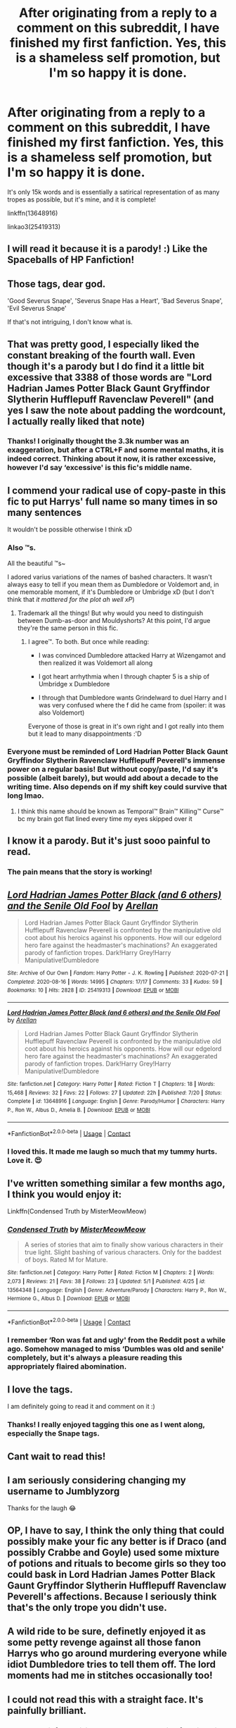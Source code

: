 #+TITLE: After originating from a reply to a comment on this subreddit, I have finished my first fanfiction. Yes, this is a shameless self promotion, but I'm so happy it is done.

* After originating from a reply to a comment on this subreddit, I have finished my first fanfiction. Yes, this is a shameless self promotion, but I'm so happy it is done.
:PROPERTIES:
:Author: Arellan
:Score: 71
:DateUnix: 1597609324.0
:DateShort: 2020-Aug-17
:FlairText: Self-Promotion
:END:
It's only 15k words and is essentially a satirical representation of as many tropes as possible, but it's mine, and it is complete!

linkffn(13648916)

linkao3(25419313)


** I will read it because it is a parody! :) Like the Spaceballs of HP Fanfiction!
:PROPERTIES:
:Score: 10
:DateUnix: 1597617016.0
:DateShort: 2020-Aug-17
:END:


** Those tags, dear god.

'Good Severus Snape', 'Severus Snape Has a Heart', 'Bad Severus Snape', 'Evil Severus Snape'

If that's not intriguing, I don't know what is.
:PROPERTIES:
:Author: Locked_Key
:Score: 11
:DateUnix: 1597650740.0
:DateShort: 2020-Aug-17
:END:


** That was pretty good, I especially liked the constant breaking of the fourth wall. Even though it's a parody but I do find it a little bit excessive that 3388 of those words are "Lord Hadrian James Potter Black Gaunt Gryffindor Slytherin Hufflepuff Ravenclaw Peverell" (and yes I saw the note about padding the wordcount, I actually really liked that note)
:PROPERTIES:
:Author: Swordcat
:Score: 10
:DateUnix: 1597676840.0
:DateShort: 2020-Aug-17
:END:

*** Thanks! I originally thought the 3.3k number was an exaggeration, but after a CTRL+F and some mental maths, it is indeed correct. Thinking about it now, it is rather excessive, however I'd say ‘excessive' is this fic's middle name.
:PROPERTIES:
:Author: Arellan
:Score: 8
:DateUnix: 1597679307.0
:DateShort: 2020-Aug-17
:END:


** I commend your radical use of copy-paste in this fic to put Harrys' full name so many times in so many sentences

It wouldn't be possible otherwise I think xD
:PROPERTIES:
:Author: MoDthestralHostler
:Score: 8
:DateUnix: 1597666691.0
:DateShort: 2020-Aug-17
:END:

*** Also ™s.

All the beautiful ™s~

I adored varius variations of the names of bashed characters. It wasn't always easy to tell if you mean them as Dumbledore or Voldemort and, in one memorable moment, if it's Dumbledore or Umbridge xD (but I don't think that /it mattered for the plot ah well xP/)
:PROPERTIES:
:Author: MoDthestralHostler
:Score: 6
:DateUnix: 1597668589.0
:DateShort: 2020-Aug-17
:END:

**** Trademark all the things! But why would you need to distinguish between Dumb-as-door and Mouldyshorts? At this point, I'd argue they're the same person in this fic.
:PROPERTIES:
:Author: Arellan
:Score: 2
:DateUnix: 1597679812.0
:DateShort: 2020-Aug-17
:END:

***** I agree™. To both. But once while reading:

- I was convinced Dumbledore attacked Harry at Wizengamot and then realized it was Voldemort all along

- I got heart arrhythmia when I through chapter 5 is a ship of Umbridge x Dumbledore

- I through that Dumbledore wants Grindelward to duel Harry and I was very confused where the f did he came from (spoiler: it was also Voldemort)

Everyone of those is great in it's own right and I got really into them but it lead to many disappointments :'D
:PROPERTIES:
:Author: MoDthestralHostler
:Score: 4
:DateUnix: 1597680493.0
:DateShort: 2020-Aug-17
:END:


*** Everyone must be reminded of Lord Hadrian Potter Black Gaunt Gryffindor Slytherin Ravenclaw Hufflepuff Peverell's immense power on a regular basis! But without copy/paste, I'd say it's possible (albeit barely), but would add about a decade to the writing time. Also depends on if my shift key could survive that long lmao.
:PROPERTIES:
:Author: Arellan
:Score: 3
:DateUnix: 1597679676.0
:DateShort: 2020-Aug-17
:END:

**** I think this name should be known as Temporal™ Brain™ Killing™ Curse™ bc my brain got flat lined every time my eyes skipped over it
:PROPERTIES:
:Author: MoDthestralHostler
:Score: 5
:DateUnix: 1597682374.0
:DateShort: 2020-Aug-17
:END:


** I know it a parody. But it's just sooo painful to read.
:PROPERTIES:
:Author: CaptainMarv3l
:Score: 14
:DateUnix: 1597621132.0
:DateShort: 2020-Aug-17
:END:

*** The pain means that the story is working!
:PROPERTIES:
:Author: Arellan
:Score: 15
:DateUnix: 1597650109.0
:DateShort: 2020-Aug-17
:END:


** [[https://archiveofourown.org/works/25419313][*/Lord Hadrian James Potter Black (and 6 others) and the Senile Old Fool/*]] by [[https://www.archiveofourown.org/users/Arellan/pseuds/Arellan][/Arellan/]]

#+begin_quote
  Lord Hadrian James Potter Black Gaunt Gryffindor Slytherin Hufflepuff Ravenclaw Peverell is confronted by the manipulative old coot about his heroics against his opponents. How will our edgelord hero fare against the headmaster's machinations? An exaggerated parody of fanfiction tropes. Dark!Harry Grey!Harry Manipulative!Dumbledore
#+end_quote

^{/Site/:} ^{Archive} ^{of} ^{Our} ^{Own} ^{*|*} ^{/Fandom/:} ^{Harry} ^{Potter} ^{-} ^{J.} ^{K.} ^{Rowling} ^{*|*} ^{/Published/:} ^{2020-07-21} ^{*|*} ^{/Completed/:} ^{2020-08-16} ^{*|*} ^{/Words/:} ^{14995} ^{*|*} ^{/Chapters/:} ^{17/17} ^{*|*} ^{/Comments/:} ^{33} ^{*|*} ^{/Kudos/:} ^{59} ^{*|*} ^{/Bookmarks/:} ^{10} ^{*|*} ^{/Hits/:} ^{2828} ^{*|*} ^{/ID/:} ^{25419313} ^{*|*} ^{/Download/:} ^{[[https://archiveofourown.org/downloads/25419313/Lord%20Hadrian%20James.epub?updated_at=1597608777][EPUB]]} ^{or} ^{[[https://archiveofourown.org/downloads/25419313/Lord%20Hadrian%20James.mobi?updated_at=1597608777][MOBI]]}

--------------

[[https://www.fanfiction.net/s/13648916/1/][*/Lord Hadrian James Potter Black (and 6 others) and the Senile Old Fool/*]] by [[https://www.fanfiction.net/u/13343784/Arellan][/Arellan/]]

#+begin_quote
  Lord Hadrian James Potter Black Gaunt Gryffindor Slytherin Hufflepuff Ravenclaw Peverell is confronted by the manipulative old coot about his heroics against his opponents. How will our edgelord hero fare against the headmaster's machinations? An exaggerated parody of fanfiction tropes. Dark!Harry Grey!Harry Manipulative!Dumbledore
#+end_quote

^{/Site/:} ^{fanfiction.net} ^{*|*} ^{/Category/:} ^{Harry} ^{Potter} ^{*|*} ^{/Rated/:} ^{Fiction} ^{T} ^{*|*} ^{/Chapters/:} ^{18} ^{*|*} ^{/Words/:} ^{15,468} ^{*|*} ^{/Reviews/:} ^{32} ^{*|*} ^{/Favs/:} ^{22} ^{*|*} ^{/Follows/:} ^{27} ^{*|*} ^{/Updated/:} ^{22h} ^{*|*} ^{/Published/:} ^{7/20} ^{*|*} ^{/Status/:} ^{Complete} ^{*|*} ^{/id/:} ^{13648916} ^{*|*} ^{/Language/:} ^{English} ^{*|*} ^{/Genre/:} ^{Parody/Humor} ^{*|*} ^{/Characters/:} ^{Harry} ^{P.,} ^{Ron} ^{W.,} ^{Albus} ^{D.,} ^{Amelia} ^{B.} ^{*|*} ^{/Download/:} ^{[[http://www.ff2ebook.com/old/ffn-bot/index.php?id=13648916&source=ff&filetype=epub][EPUB]]} ^{or} ^{[[http://www.ff2ebook.com/old/ffn-bot/index.php?id=13648916&source=ff&filetype=mobi][MOBI]]}

--------------

*FanfictionBot*^{2.0.0-beta} | [[https://github.com/FanfictionBot/reddit-ffn-bot/wiki/Usage][Usage]] | [[https://www.reddit.com/message/compose?to=tusing][Contact]]
:PROPERTIES:
:Author: FanfictionBot
:Score: 5
:DateUnix: 1597609345.0
:DateShort: 2020-Aug-17
:END:

*** I loved this. It made me laugh so much that my tummy hurts. Love it. 😍
:PROPERTIES:
:Author: Gullible_Difficulty
:Score: 2
:DateUnix: 1597650915.0
:DateShort: 2020-Aug-17
:END:


** I've written something similar a few months ago, I think you would enjoy it:

Linkffn(Condensed Truth by MisterMeowMeow)
:PROPERTIES:
:Author: Uncommonality
:Score: 5
:DateUnix: 1597660572.0
:DateShort: 2020-Aug-17
:END:

*** [[https://www.fanfiction.net/s/13564348/1/][*/Condensed Truth/*]] by [[https://www.fanfiction.net/u/13015051/MisterMeowMeow][/MisterMeowMeow/]]

#+begin_quote
  A series of stories that aim to finally show various characters in their true light. Slight bashing of various characters. Only for the baddest of boys. Rated M for Mature.
#+end_quote

^{/Site/:} ^{fanfiction.net} ^{*|*} ^{/Category/:} ^{Harry} ^{Potter} ^{*|*} ^{/Rated/:} ^{Fiction} ^{M} ^{*|*} ^{/Chapters/:} ^{2} ^{*|*} ^{/Words/:} ^{2,073} ^{*|*} ^{/Reviews/:} ^{21} ^{*|*} ^{/Favs/:} ^{38} ^{*|*} ^{/Follows/:} ^{23} ^{*|*} ^{/Updated/:} ^{5/1} ^{*|*} ^{/Published/:} ^{4/25} ^{*|*} ^{/id/:} ^{13564348} ^{*|*} ^{/Language/:} ^{English} ^{*|*} ^{/Genre/:} ^{Adventure/Parody} ^{*|*} ^{/Characters/:} ^{Harry} ^{P.,} ^{Ron} ^{W.,} ^{Hermione} ^{G.,} ^{Albus} ^{D.} ^{*|*} ^{/Download/:} ^{[[http://www.ff2ebook.com/old/ffn-bot/index.php?id=13564348&source=ff&filetype=epub][EPUB]]} ^{or} ^{[[http://www.ff2ebook.com/old/ffn-bot/index.php?id=13564348&source=ff&filetype=mobi][MOBI]]}

--------------

*FanfictionBot*^{2.0.0-beta} | [[https://github.com/FanfictionBot/reddit-ffn-bot/wiki/Usage][Usage]] | [[https://www.reddit.com/message/compose?to=tusing][Contact]]
:PROPERTIES:
:Author: FanfictionBot
:Score: 3
:DateUnix: 1597660597.0
:DateShort: 2020-Aug-17
:END:


*** I remember ‘Ron was fat and ugly' from the Reddit post a while ago. Somehow managed to miss ‘Dumbles was old and senile' completely, but it's always a pleasure reading this appropriately flaired abomination.
:PROPERTIES:
:Author: Arellan
:Score: 3
:DateUnix: 1597678893.0
:DateShort: 2020-Aug-17
:END:


** I love the tags.

I am definitely going to read it and comment on it :)
:PROPERTIES:
:Author: juststeph25
:Score: 7
:DateUnix: 1597614898.0
:DateShort: 2020-Aug-17
:END:

*** Thanks! I really enjoyed tagging this one as I went along, especially the Snape tags.
:PROPERTIES:
:Author: Arellan
:Score: 3
:DateUnix: 1597650417.0
:DateShort: 2020-Aug-17
:END:


** Cant wait to read this!
:PROPERTIES:
:Author: poseidons_seaweed
:Score: 3
:DateUnix: 1597644770.0
:DateShort: 2020-Aug-17
:END:


** I am seriously considering changing my username to Jumblyzorg

Thanks for the laugh 😂
:PROPERTIES:
:Author: VerityPushpram
:Score: 3
:DateUnix: 1597649286.0
:DateShort: 2020-Aug-17
:END:


** OP, I have to say, I think the only thing that could possibly make your fic any better is if Draco (and possibly Crabbe and Goyle) used some mixture of potions and rituals to become girls so they too could bask in Lord Hadrian James Potter Black Gaunt Gryffindor Slytherin Hufflepuff Ravenclaw Peverell's affections. Because I seriously think that's the only trope you didn't use.
:PROPERTIES:
:Author: SuperBigMac
:Score: 3
:DateUnix: 1597939686.0
:DateShort: 2020-Aug-20
:END:


** A wild ride to be sure, definetly enjoyed it as some petty revenge against all those fanon Harrys who go around murdering everyone while idiot Dumbledore tries to tell them off. The lord moments had me in stitches occasionally too!
:PROPERTIES:
:Author: HQMorganstern
:Score: 2
:DateUnix: 1597657940.0
:DateShort: 2020-Aug-17
:END:


** I could not read this with a straight face. It's painfully brilliant.
:PROPERTIES:
:Author: usernameihadtomakeup
:Score: 2
:DateUnix: 1597660131.0
:DateShort: 2020-Aug-17
:END:

*** Thanks, ‘painfully brilliant' was what I was going for with this.
:PROPERTIES:
:Author: Arellan
:Score: 2
:DateUnix: 1597679512.0
:DateShort: 2020-Aug-17
:END:
